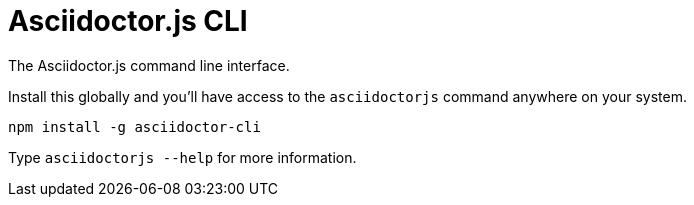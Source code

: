 = Asciidoctor.js CLI

ifdef::env-github[]
image:https://img.shields.io/npm/v/asciidoctor-cli.svg[npm version, link=https://www.npmjs.org/package/asciidoctor-cli]
endif::[]

The Asciidoctor.js command line interface.

Install this globally and you'll have access to the `asciidoctorjs` command anywhere on your system.

  npm install -g asciidoctor-cli

Type `asciidoctorjs --help` for more information.
